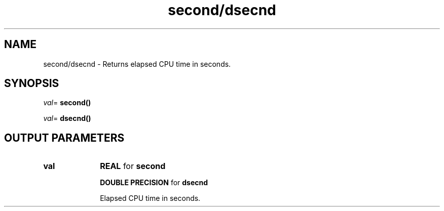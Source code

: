 .\" Copyright (c) 2002 \- 2008 Intel Corporation
.\" All rights reserved.
.\"
.TH second/dsecnd 3 "Intel Corporation" "Copyright(C) 2002 \- 2008" "Intel(R) Math Kernel Library"
.SH NAME
second/dsecnd \- Returns elapsed CPU time in seconds.
.SH SYNOPSIS
.PP
\fIval\fR= \fBsecond()\fR
.PP
\fIval\fR= \fBdsecnd()\fR
.SH OUTPUT PARAMETERS

.TP 10
\fBval\fR
.NL
\fBREAL\fR for \fBsecond\fR
.IP
\fBDOUBLE PRECISION\fR for \fBdsecnd\fR
.IP
Elapsed CPU time in seconds.
